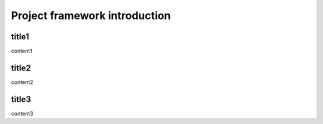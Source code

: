 ===============================
Project framework introduction
===============================

title1
=========================

content1

title2
=========================

content2

title3
=========================

content3